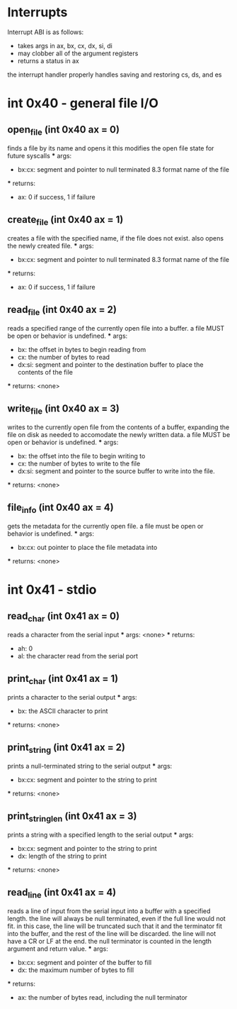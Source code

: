 * Interrupts
Interrupt ABI is as follows:
- takes args in ax, bx, cx, dx, si, di
- may clobber all of the argument registers
- returns a status in ax

the interrupt handler properly handles saving and restoring cs, ds, and es

* int 0x40 - general file I/O

** open_file (int 0x40 ax = 0)
    finds a file by its name and opens it
    this modifies the open file state for future syscalls
    *** args:
        - bx:cx: segment and pointer to null terminated 8.3 format name of the file
    *** returns:
        - ax: 0 if success, 1 if failure

** create_file (int 0x40 ax = 1)
    creates a file with the specified name, if the file does not exist.
    also opens the newly created file.
    *** args:
        - bx:cx: segment and pointer to null terminated 8.3 format name of the file
    *** returns:
        - ax: 0 if success, 1 if failure

** read_file (int 0x40 ax = 2)
    reads a specified range of the currently open file into a buffer.
    a file MUST be open or behavior is undefined.
    *** args:
        - bx: the offset in bytes to begin reading from
        - cx: the number of bytes to read
        - dx:si: segment and pointer to the destination buffer to place the contents of the file
    *** returns: <none>

** write_file (int 0x40 ax = 3)
    writes to the currently open file from the contents of a buffer, expanding the file
    on disk as needed to accomodate the newly written data.
    a file MUST be open or behavior is undefined.
    *** args:
        - bx: the offset into the file to begin writing to
        - cx: the number of bytes to write to the file
        - dx:si: segment and pointer to the source buffer to write into the file.
    *** returns: <none>

** file_info (int 0x40 ax = 4)
    gets the metadata for the currently open file.
    a file must be open or behavior is undefined.
    *** args:
        - bx:cx: out pointer to place the file metadata into
    *** returns: <none>

* int 0x41 - stdio

** read_char (int 0x41 ax = 0)
    reads a character from the serial input
    *** args: <none>
    *** returns:
        - ah: 0
        - al: the character read from the serial port

** print_char (int 0x41 ax = 1)
    prints a character to the serial output
    *** args:
        - bx: the ASCII character to print
    *** returns: <none>

** print_string (int 0x41 ax = 2)
    prints a null-terminated string to the serial output
    *** args:
        - bx:cx: segment and pointer to the string to print
    *** returns: <none>

** print_string_len (int 0x41 ax = 3)
    prints a string with a specified length to the serial output
    *** args:
        - bx:cx: segment and pointer to the string to print
        - dx: length of the string to print
    *** returns: <none>

** read_line (int 0x41 ax = 4)
    reads a line of input from the serial input into a buffer with a specified length.
    the line will always be null terminated, even if the full line would not fit.
    in this case, the line will be truncated such that it and the terminator fit into
    the buffer, and the rest of the line will be discarded.
    the line will not have a CR or LF at the end.
    the null terminator is counted in the length argument and return value.
    *** args:
        - bx:cx: segment and pointer of the buffer to fill
        - dx: the maximum number of bytes to fill
    *** returns:
        - ax: the number of bytes read, including the null terminator
